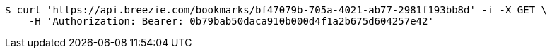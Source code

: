 [source,bash]
----
$ curl 'https://api.breezie.com/bookmarks/bf47079b-705a-4021-ab77-2981f193bb8d' -i -X GET \
    -H 'Authorization: Bearer: 0b79bab50daca910b000d4f1a2b675d604257e42'
----
